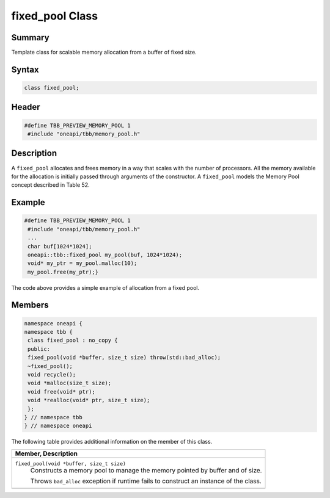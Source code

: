 .. SPDX-FileCopyrightText: 2019-2021 Intel Corporation
..
.. SPDX-License-Identifier: CC-BY-4.0

================
fixed_pool Class
================


Summary
-------

Template class for scalable memory allocation from
a buffer of fixed size.

Syntax
------

.. code:: cpp

   class fixed_pool;


Header
------

.. code:: cpp

   #define TBB_PREVIEW_MEMORY_POOL 1
    #include "oneapi/tbb/memory_pool.h"


Description
-----------

A 
``fixed_pool`` allocates
and frees memory in a way that scales with the number of processors. All the
memory available for the allocation is initially passed through arguments of
the constructor. A 
``fixed_pool`` models the
Memory Pool concept described in Table 52.

Example
-------

.. code:: cpp

   #define TBB_PREVIEW_MEMORY_POOL 1
    #include "oneapi/tbb/memory_pool.h"
    ...
    char buf[1024*1024];
    oneapi::tbb::fixed_pool my_pool(buf, 1024*1024);
    void* my_ptr = my_pool.malloc(10);
    my_pool.free(my_ptr);}

The code above provides a simple example of
allocation from a fixed pool.

Members
-------

.. code:: cpp

   namespace oneapi {
   namespace tbb {
    class fixed_pool : no_copy {
    public:
    fixed_pool(void *buffer, size_t size) throw(std::bad_alloc);
    ~fixed_pool();
    void recycle();
    void *malloc(size_t size);
    void free(void* ptr);
    void *realloc(void* ptr, size_t size);
    };
   } // namespace tbb
   } // namespace oneapi
    

The following table provides additional information on the member
of this class.

= ========================================================================================
\ Member, Description
==========================================================================================
\ ``fixed_pool(void *buffer, size_t size)``
  \
  Constructs a memory pool to manage the
  memory pointed by buffer and of size.
  
  Throws 
  ``bad_alloc``
  exception if runtime fails to construct an instance of the class.
------------------------------------------------------------------------------------------
= ========================================================================================
